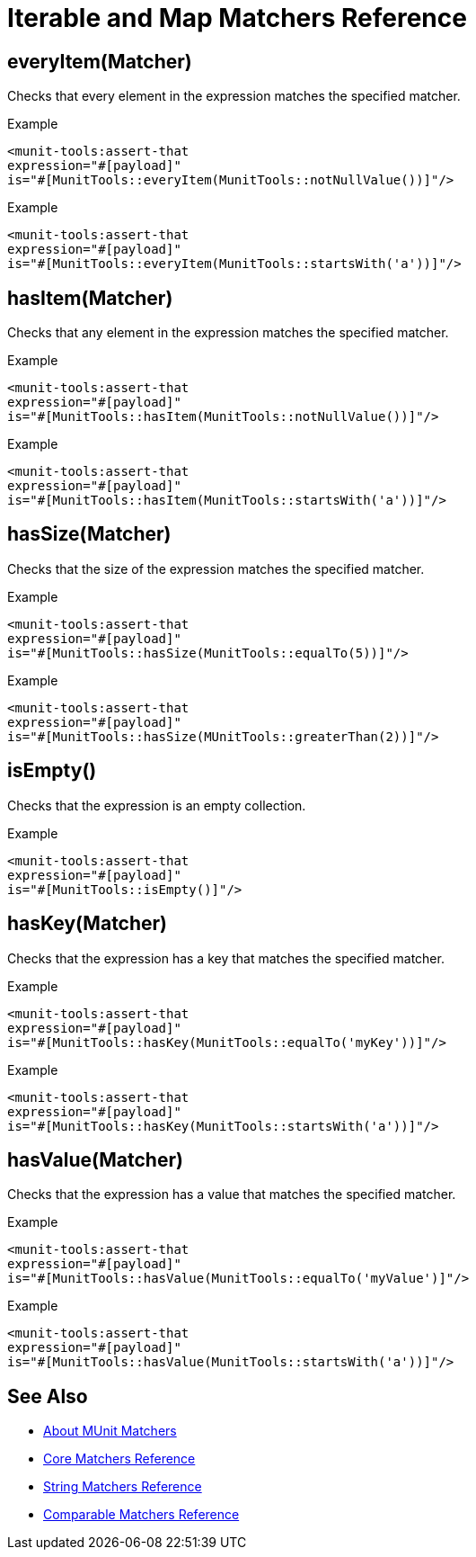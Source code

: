 = Iterable and Map Matchers Reference

== everyItem(Matcher)

Checks that every element in the expression matches the specified matcher.

.Example
[source,xml,linenums]
----
<munit-tools:assert-that
expression="#[payload]"
is="#[MunitTools::everyItem(MunitTools::notNullValue())]"/>
----

.Example
[source,xml,linenums]
----
<munit-tools:assert-that
expression="#[payload]"
is="#[MunitTools::everyItem(MunitTools::startsWith('a'))]"/>
----

== hasItem(Matcher)

Checks that any element in the expression matches the specified matcher.

.Example
[source,xml,linenums]
----
<munit-tools:assert-that
expression="#[payload]"
is="#[MunitTools::hasItem(MunitTools::notNullValue())]"/>
----

.Example
[source,xml,linenums]
----
<munit-tools:assert-that
expression="#[payload]"
is="#[MunitTools::hasItem(MunitTools::startsWith('a'))]"/>
----

== hasSize(Matcher)

Checks that the size of the expression matches the specified matcher.

.Example
[source,xml,linenums]
----
<munit-tools:assert-that
expression="#[payload]"
is="#[MunitTools::hasSize(MunitTools::equalTo(5))]"/>
----

.Example
[source,xml,linenums]
----
<munit-tools:assert-that
expression="#[payload]"
is="#[MunitTools::hasSize(MUnitTools::greaterThan(2))]"/>
----


== isEmpty()

Checks that the expression is an empty collection.

.Example
[source,xml,linenums]
----
<munit-tools:assert-that
expression="#[payload]"
is="#[MunitTools::isEmpty()]"/>
----

== hasKey(Matcher)

Checks that the expression has a key that matches the specified matcher.

.Example
[source,xml,linenums]
----
<munit-tools:assert-that
expression="#[payload]"
is="#[MunitTools::hasKey(MunitTools::equalTo('myKey'))]"/>
----

.Example
[source,xml,linenums]
----
<munit-tools:assert-that
expression="#[payload]"
is="#[MunitTools::hasKey(MunitTools::startsWith('a'))]"/>
----

== hasValue(Matcher)

Checks that the expression has a value that matches the specified matcher.

.Example
[source,xml,linenums]
----
<munit-tools:assert-that
expression="#[payload]"
is="#[MunitTools::hasValue(MunitTools::equalTo('myValue')]"/>
----

.Example
[source,xml,linenums]
----
<munit-tools:assert-that
expression="#[payload]"
is="#[MunitTools::hasValue(MunitTools::startsWith('a'))]"/>
----

== See Also

* link:/munit/v/2.1/munit-matchers[About MUnit Matchers]
* link:/munit/v/2.1/core-matchers-reference[Core Matchers Reference]
* link:/munit/v/2.1/string-matchers-reference[String Matchers Reference]
* link:/munit/v/2.1/comparable-matchers-reference[Comparable Matchers Reference]
